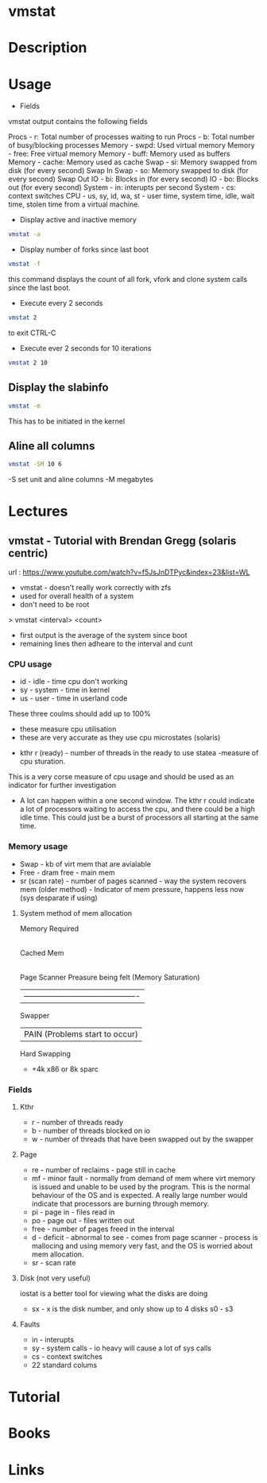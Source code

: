 #+TAGS: system_analysis system_performance vmstat virtual_memory


* vmstat
* Description
* Usage
- Fields

vmstat output contains the following fields

Procs - r: Total number of processes waiting to run
Procs - b: Total number of busy/blocking processes
Memory - swpd: Used virtual memory
Memory - free: Free virtual memory
Memory - buff: Memory used as buffers
Memory - cache: Memory used as cache
Swap - si: Memory swapped from disk (for every second) Swap In
Swap - so: Memory swapped to disk (for every second) Swap Out
IO - bi: Blocks in (for every second)
IO - bo: Blocks out (for every second)
System - in: interupts per second
System - cs: context switches
CPU - us, sy, id, wa, st - user time, system time, idle, wait time, stolen time from a virtual machine.

- Display active and inactive memory
#+BEGIN_SRC sh
vmstat -a
#+END_SRC

- Display number of forks since last boot
#+BEGIN_SRC sh
vmstat -f
#+END_SRC
this command displays the count of all fork, vfork and clone system calls since the last boot.

- Execute every 2 seconds
#+BEGIN_SRC sh
vmstat 2
#+END_SRC
to exit CTRL-C

- Execute ever 2 seconds for 10 iterations
#+BEGIN_SRC sh
vmstat 2 10
#+END_SRC

** Display the slabinfo
#+BEGIN_SRC sh
vmstat -m
#+END_SRC
This has to be initiated in the kernel

** Aline all columns
#+BEGIN_SRC sh
vmstat -SM 10 6
#+END_SRC
-S set unit and aline columns
-M megabytes

* Lectures
** vmstat - Tutorial with Brendan Gregg (solaris centric)
url : https://www.youtube.com/watch?v=f5JsJnDTPyc&index=23&list=WL

+ vmstat - doesn't really work correctly with zfs
+ used for overall health of a system
+ don't need to be root

> vmstat <interval> <count>

+ first output is the average of the system since boot
+ remaining lines then adheare to the interval and cunt

*** CPU usage 
+ id - idle - time cpu don't working
+ sy - system - time in kernel
+ us - user - time in userland code
These three coulms should add up to 100%
  - these measure cpu utilisation
  - these are very accurate as they use cpu microstates (solaris)
+ kthr r (ready) - number of threads in the ready to use statea 
  -measure of cpu sturation.
This is a very corse measure of cpu usage and should be used as an indicator for further investigation

+ A lot can happen within a one second window. The kthr r could indicate a lot of processors waiting to access the cpu, and there could be a high idle time. This could just be a burst of processors all starting at the same time.
  
*** Memory usage
+ Swap - kb of virt mem that are avialable
+ Free - dram free - main mem
+ sr (scan rate) - number of pages scanned - way the system recovers mem (older method) - Indicator of mem pressure, happens less now (sys desparate if using)

**** System method of mem allocation
      
      Memory Required
            |
       Cached Mem
            |---------------------------------------------
       Page Scanner             Preasure being felt (Memory Saturation)
            | -------------------------------------------
         Swapper
	    |                   PAIN (Problems start to occur)
        Hard Swapping
	
+ +4k x86 or 8k sparc
*** Fields

**** Kthr
+ r - number of threads ready
+ b - number of threads blocked on io 
+ w - number of threads that have been swapped out by the swapper

**** Page
+ re - number of reclaims - page still in cache
+ mf - minor fault - normally from demand of mem where virt memory is issued and unable to be used by the program. This is the normal behaviour of the OS and is expected. A really large number would indicate that processors are burning through memory.
+ pi - page in - files read in
+ po - page out - files written out
+ free - number of pages freed in the interval
+ d - deficit - abnormal to see - comes from page scanner - process is mallocing and using memory very fast, and the OS is worried about mem allocation.
+ sr - scan rate

**** Disk (not very useful)
iostat is a better tool for viewing what the disks are doing
+ sx - x is the disk number, and only show up to 4 disks s0 - s3

**** Faults
+ in - interupts
+ sy - system calls - io heavy will cause a lot of sys calls
+ cs - context switches
  

+ 22 standard colums
* Tutorial
* Books
* Links


